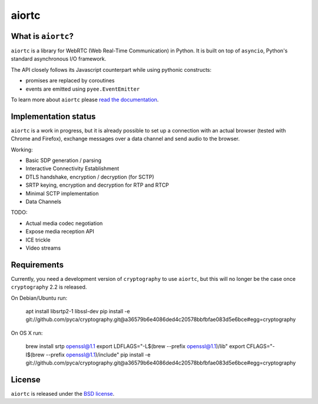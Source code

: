 aiortc
======

|rtd| |pypi-l| |travis| |coveralls|

.. |rtd| image:: https://readthedocs.org/projects/aiortc/badge/?version=latest
   :target: https://aiortc.readthedocs.io/

.. |pypi-l| image:: https://img.shields.io/pypi/l/aiortc.svg
    :target: https://pypi.python.org/pypi/aiortc

.. |travis| image:: https://img.shields.io/travis/jlaine/aiortc.svg
    :target: https://travis-ci.org/jlaine/aiortc

.. |coveralls| image:: https://img.shields.io/coveralls/jlaine/aiortc.svg
    :target: https://coveralls.io/github/jlaine/aiortc

What is ``aiortc``?
-------------------

``aiortc`` is a library for WebRTC (Web Real-Time Communication) in Python. It
is built on top of ``asyncio``, Python's standard asynchronous I/O framework.

The API closely follows its Javascript counterpart while using pythonic
constructs:

- promises are replaced by coroutines
- events are emitted using ``pyee.EventEmitter``

To learn more about ``aiortc`` please `read the documentation`_.

.. _read the documentation: https://aiortc.readthedocs.io/en/latest/

Implementation status
---------------------

``aiortc`` is a work in progress, but it is already possible to set up a
connection with an actual browser (tested with Chrome and Firefox), exchange
messages over a data channel and send audio to the browser.

Working:

- Basic SDP generation / parsing
- Interactive Connectivity Establishment
- DTLS handshake, encryption / decryption (for SCTP)
- SRTP keying, encryption and decryption for RTP and RTCP
- Minimal SCTP implementation
- Data Channels

TODO:

- Actual media codec negotiation
- Expose media reception API
- ICE trickle
- Video streams

Requirements
------------

Currently, you need a development version of ``cryptography`` to use ``aiortc``,
but this will no longer be the case once ``cryptography`` 2.2 is released.

On Debian/Ubuntu run:

    apt install libsrtp2-1 libssl-dev
    pip install -e git://github.com/pyca/cryptography.git@a36579b6e4086ded4c20578bbfbfae083d5e6bce#egg=cryptography

On OS X run:

    brew install srtp openssl@1.1
    export LDFLAGS="-L$(brew --prefix openssl@1.1)/lib"
    export CFLAGS="-I$(brew --prefix openssl@1.1)/include"
    pip install -e git://github.com/pyca/cryptography.git@a36579b6e4086ded4c20578bbfbfae083d5e6bce#egg=cryptography

License
-------

``aiortc`` is released under the `BSD license`_.

.. _BSD license: https://aiortc.readthedocs.io/en/latest/license.html
